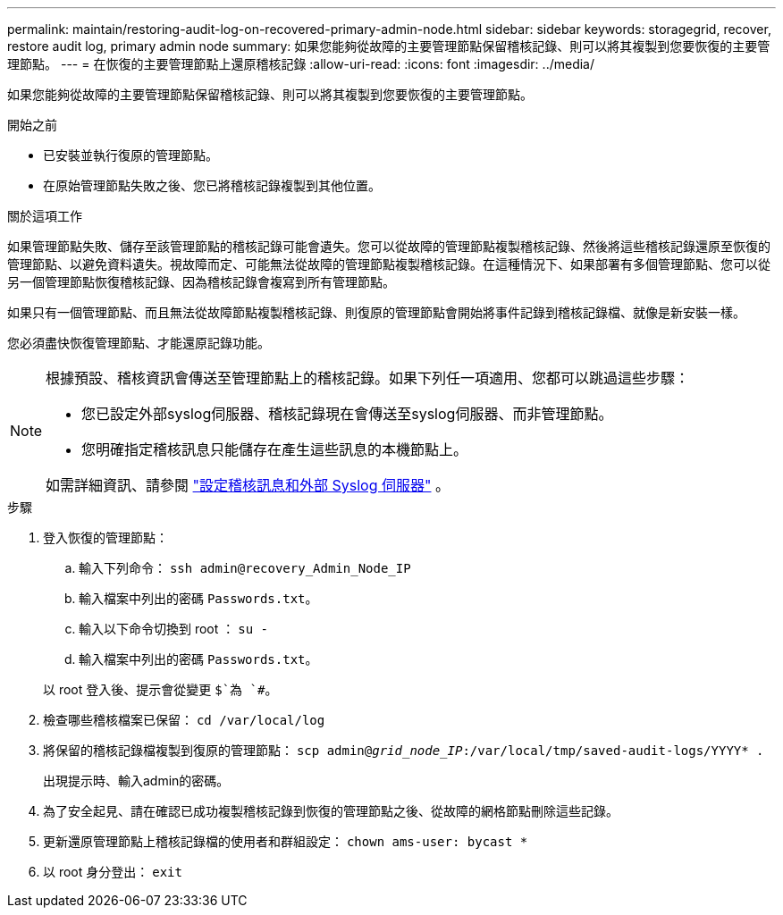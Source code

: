 ---
permalink: maintain/restoring-audit-log-on-recovered-primary-admin-node.html 
sidebar: sidebar 
keywords: storagegrid, recover, restore audit log, primary admin node 
summary: 如果您能夠從故障的主要管理節點保留稽核記錄、則可以將其複製到您要恢復的主要管理節點。 
---
= 在恢復的主要管理節點上還原稽核記錄
:allow-uri-read: 
:icons: font
:imagesdir: ../media/


[role="lead"]
如果您能夠從故障的主要管理節點保留稽核記錄、則可以將其複製到您要恢復的主要管理節點。

.開始之前
* 已安裝並執行復原的管理節點。
* 在原始管理節點失敗之後、您已將稽核記錄複製到其他位置。


.關於這項工作
如果管理節點失敗、儲存至該管理節點的稽核記錄可能會遺失。您可以從故障的管理節點複製稽核記錄、然後將這些稽核記錄還原至恢復的管理節點、以避免資料遺失。視故障而定、可能無法從故障的管理節點複製稽核記錄。在這種情況下、如果部署有多個管理節點、您可以從另一個管理節點恢復稽核記錄、因為稽核記錄會複寫到所有管理節點。

如果只有一個管理節點、而且無法從故障節點複製稽核記錄、則復原的管理節點會開始將事件記錄到稽核記錄檔、就像是新安裝一樣。

您必須盡快恢復管理節點、才能還原記錄功能。

[NOTE]
====
根據預設、稽核資訊會傳送至管理節點上的稽核記錄。如果下列任一項適用、您都可以跳過這些步驟：

* 您已設定外部syslog伺服器、稽核記錄現在會傳送至syslog伺服器、而非管理節點。
* 您明確指定稽核訊息只能儲存在產生這些訊息的本機節點上。


如需詳細資訊、請參閱 link:../monitor/configure-audit-messages.html["設定稽核訊息和外部 Syslog 伺服器"] 。

====
.步驟
. 登入恢復的管理節點：
+
.. 輸入下列命令： `ssh admin@recovery_Admin_Node_IP`
.. 輸入檔案中列出的密碼 `Passwords.txt`。
.. 輸入以下命令切換到 root ： `su -`
.. 輸入檔案中列出的密碼 `Passwords.txt`。


+
以 root 登入後、提示會從變更 `$`為 `#`。

. 檢查哪些稽核檔案已保留： `cd /var/local/log`
. 將保留的稽核記錄檔複製到復原的管理節點： `scp admin@_grid_node_IP_:/var/local/tmp/saved-audit-logs/YYYY* .`
+
出現提示時、輸入admin的密碼。

. 為了安全起見、請在確認已成功複製稽核記錄到恢復的管理節點之後、從故障的網格節點刪除這些記錄。
. 更新還原管理節點上稽核記錄檔的使用者和群組設定： `chown ams-user: bycast *`
. 以 root 身分登出： `exit`

